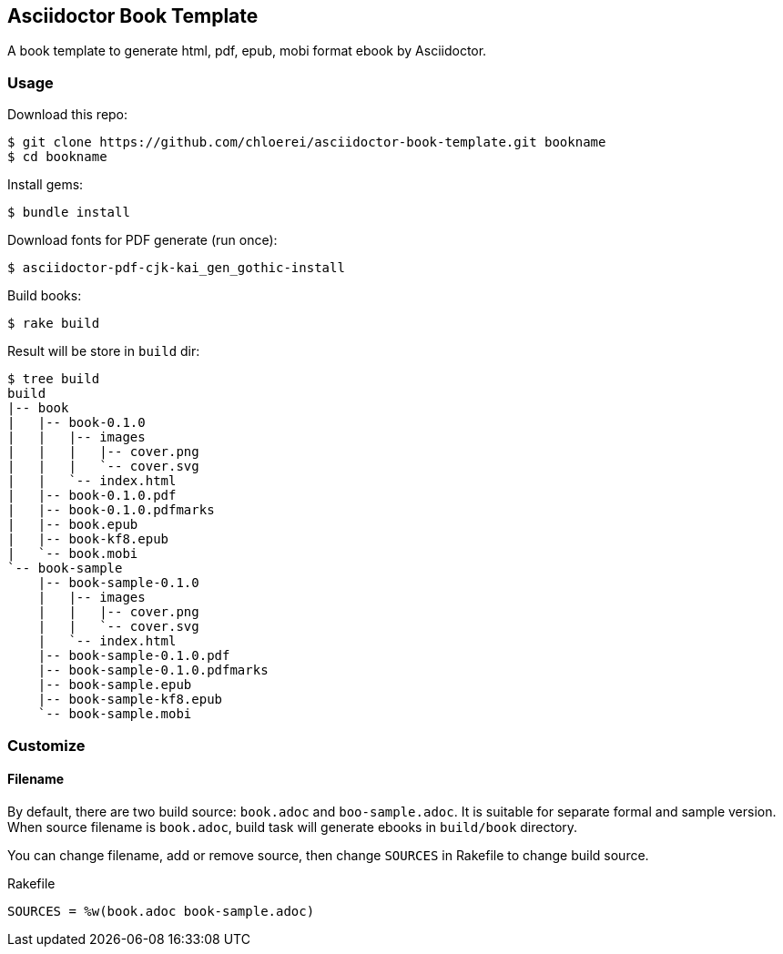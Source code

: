 == Asciidoctor Book Template

A book template to generate html, pdf, epub, mobi format ebook by Asciidoctor.

=== Usage

Download this repo:

[source,console]
----
$ git clone https://github.com/chloerei/asciidoctor-book-template.git bookname
$ cd bookname
----

Install gems:

[source,console]
----
$ bundle install
----

Download fonts for PDF generate (run once):

[source,console]
----
$ asciidoctor-pdf-cjk-kai_gen_gothic-install
----

Build books:

[source,console]
----
$ rake build
----

Result will be store in `build` dir:

[source,console]
----
$ tree build
build
|-- book
|   |-- book-0.1.0
|   |   |-- images
|   |   |   |-- cover.png
|   |   |   `-- cover.svg
|   |   `-- index.html
|   |-- book-0.1.0.pdf
|   |-- book-0.1.0.pdfmarks
|   |-- book.epub
|   |-- book-kf8.epub
|   `-- book.mobi
`-- book-sample
    |-- book-sample-0.1.0
    |   |-- images
    |   |   |-- cover.png
    |   |   `-- cover.svg
    |   `-- index.html
    |-- book-sample-0.1.0.pdf
    |-- book-sample-0.1.0.pdfmarks
    |-- book-sample.epub
    |-- book-sample-kf8.epub
    `-- book-sample.mobi
----

=== Customize

==== Filename

By default, there are two build source: `book.adoc` and `boo-sample.adoc`. It is suitable for separate formal and sample version. When source filename is `book.adoc`, build task will generate ebooks in `build/book` directory.

You can change filename, add or remove source, then change `SOURCES` in Rakefile to change build source.

.Rakefile
[source,ruby]
----
SOURCES = %w(book.adoc book-sample.adoc)
----
